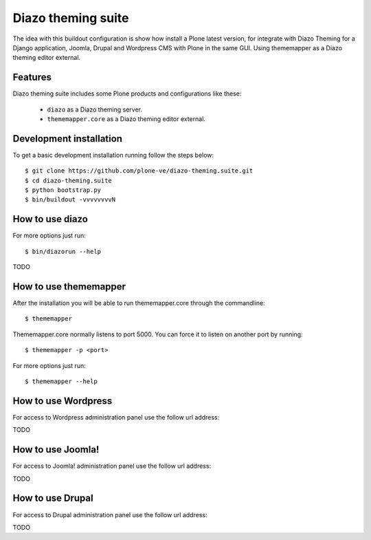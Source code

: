 Diazo theming suite
====================

The idea with this buildout configuration is show how install a Plone latest version, for integrate with Diazo Theming for a Django application, Joomla, Drupal and Wordpress CMS with Plone in the same GUI. Using thememapper as a Diazo theming editor external.

Features
--------

Diazo theming suite includes some Plone products and configurations like these:

 - ``diazo`` as a Diazo theming server.

 - ``thememapper.core`` as a Diazo theming editor external.

Development installation
------------------------

To get a basic development installation running follow the steps below: ::

    $ git clone https://github.com/plone-ve/diazo-theming.suite.git
    $ cd diazo-theming.suite
    $ python bootstrap.py
    $ bin/buildout -vvvvvvvvN

How to use diazo
-----------------
    
For more options just run::

    $ bin/diazorun --help

TODO

How to use thememapper
-----------------------

After the installation you will be able to run thememapper.core through the commandline::

    $ thememapper

Thememapper.core normally listens to port 5000. You can force it to listen on another port by running::
    
    $ thememapper -p <port>
    
For more options just run::

    $ thememapper --help

How to use Wordpress
---------------------

For access to Wordpress administration panel use the follow url address: 

TODO

How to use Joomla! 
-------------------

For access to Joomla! administration panel use the follow url address:

TODO

How to use Drupal
------------------

For access to Drupal administration panel use the follow url address:

TODO